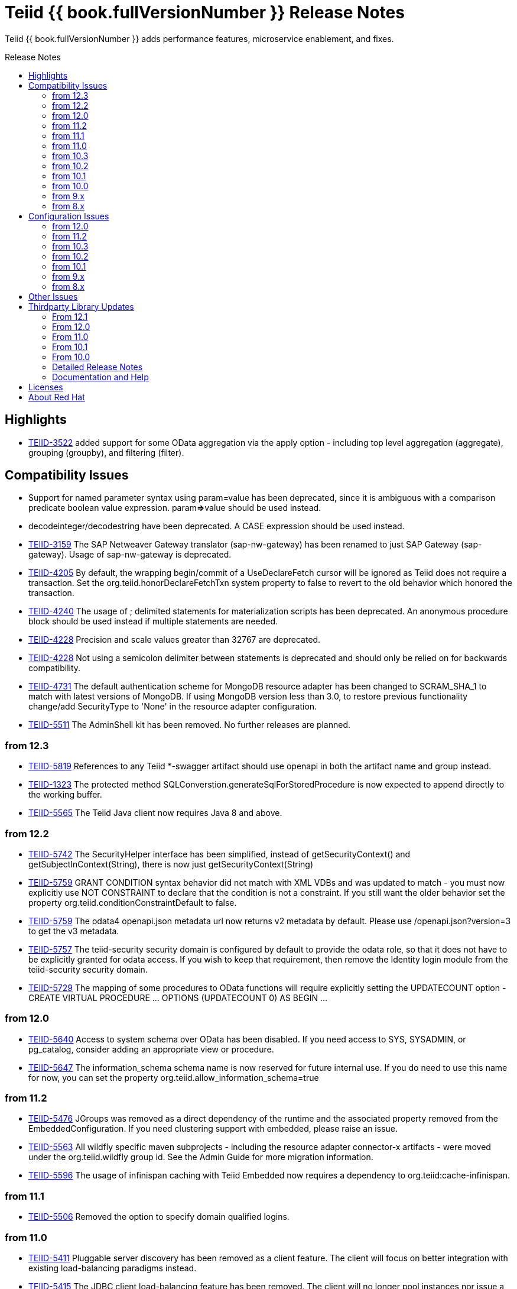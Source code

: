 = Teiid {{ book.fullVersionNumber }} Release Notes
:toc: manual
:toc-placement: preamble
:toc-title: Release Notes

Teiid {{ book.fullVersionNumber }} adds performance features, microservice enablement, and fixes.

== Highlights

* https://issues.jboss.org/browse/TEIID-3522[TEIID-3522] added support for some OData aggregation via the apply option - including top level aggregation (aggregate), grouping (groupby), and filtering (filter).  

== Compatibility Issues

* Support for named parameter syntax using param=value has been deprecated, since it is ambiguous with a comparison predicate boolean value expression. param**=>**value should be used instead.
* decodeinteger/decodestring have been deprecated. A CASE expression should be used instead.
* https://issues.jboss.org/browse/TEIID-3159[TEIID-3159] The SAP Netweaver Gateway translator (sap-nw-gateway) has been renamed to just SAP Gateway (sap-gateway). Usage of sap-nw-gateway is deprecated.
* https://issues.jboss.org/browse/TEIID-4205[TEIID-4205] By default, the wrapping begin/commit of a UseDeclareFetch cursor will be ignored as Teiid does not require a transaction. Set the org.teiid.honorDeclareFetchTxn system property to false to revert to the old behavior which honored the transaction.
* https://issues.jboss.org/browse/TEIID-4240[TEIID-4240] The usage of ; delimited statements for materialization scripts has been deprecated. An anonymous procedure block should be used instead if multiple statements are needed.
* https://issues.jboss.org/browse/TEIID-4228[TEIID-4228] Precision and scale values greater than 32767 are deprecated.
* https://issues.jboss.org/browse/TEIID-4228[TEIID-4228] Not using a semicolon delimiter between statements is deprecated and should only be relied on for backwards compatibility.
* https://issues.jboss.org/browse/TEIID-4731[TEIID-4731] The default authentication scheme for MongoDB resource adapter has been changed to SCRAM_SHA_1 to match with latest versions of MongoDB. If using MongoDB version less than 3.0, to restore previous functionality change/add SecurityType to 'None' in the resource adapter configuration.
* https://issues.jboss.org/browse/TEIID-5511[TEIID-5511] The AdminShell kit has been removed. No further releases are planned.

=== from 12.3

* https://issues.jboss.org/browse/TEIID-5819[TEIID-5819] References to any Teiid *-swagger artifact should use openapi in both the artifact name and group instead.
* https://issues.jboss.org/browse/TEIID-1323[TEIID-1323] The protected method SQLConverstion.generateSqlForStoredProcedure is now expected to append directly to the working buffer.
* https://issues.jboss.org/browse/TEIID-5565[TEIID-5565] The Teiid Java client now requires Java 8 and above.

=== from 12.2

* https://issues.jboss.org/browse/TEIID-5742[TEIID-5742] The SecurityHelper interface has been simplified, instead of getSecurityContext() and getSubjectInContext(String), there is now just getSecurityContext(String)
* https://issues.jboss.org/browse/TEIID-5759[TEIID-5759] GRANT CONDITION syntax behavior did not match with XML VDBs and was updated to match - you must now explicitly use NOT CONSTRAINT to declare that the condition is not a constraint. If you still want the older behavior set the property org.teiid.conditionConstraintDefault to false.
* https://issues.jboss.org/browse/TEIID-5759[TEIID-5759] The odata4 openapi.json metadata url now returns v2 metadata by default. Please use /openapi.json?version=3 to get the v3 metadata.
* https://issues.jboss.org/browse/TEIID-5757[TEIID-5757] The teiid-security security domain is configured by default to provide the odata role, so that it does not have to be explicitly granted for odata access. If you wish to keep that requirement, then remove the Identity login module from the teiid-security security domain.
* https://issues.jboss.org/browse/TEIID-5729[TEIID-5729] The mapping of some procedures to OData functions will require explicitly setting the UPDATECOUNT option - CREATE VIRTUAL PROCEDURE ... OPTIONS (UPDATECOUNT 0) AS BEGIN ...

=== from 12.0

* https://issues.jboss.org/browse/TEIID-5640[TEIID-5640] Access to system schema over OData has been disabled. If you need access to SYS, SYSADMIN, or pg_catalog, consider adding an appropriate view or procedure.
* https://issues.jboss.org/browse/TEIID-5647[TEIID-5647] The information_schema schema name is now reserved for future internal use. If you do need to use this name for now, you can set the property org.teiid.allow_information_schema=true

=== from 11.2

* https://issues.jboss.org/browse/TEIID-5476[TEIID-5476] JGroups was removed as a direct dependency of the runtime and the associated property removed from the EmbeddedConfiguration. If you need clustering support with embedded, please raise an issue.
* https://issues.jboss.org/browse/TEIID-5563[TEIID-5563] All wildfly specific maven subprojects - including the resource adapter connector-x artifacts - were moved under the org.teiid.wildfly group id. See the Admin Guide for more migration information.
* https://issues.jboss.org/browse/TEIID-5563[TEIID-5596] The usage of infinispan caching with Teiid Embedded now requires a dependency to org.teiid:cache-infinispan.

=== from 11.1

* https://issues.jboss.org/browse/TEIID-5506[TEIID-5506] Removed the option to specify domain qualified logins.

=== from 11.0

* https://issues.jboss.org/browse/TEIID-5411[TEIID-5411] Pluggable server discovery has been removed as a client feature. The client will focus on better integration with existing load-balancing paradigms instead.
* https://issues.jboss.org/browse/TEIID-5415[TEIID-5415] The JDBC client load-balancing feature has been removed. The client will no longer pool instances nor issue a ping. If you use the client against a server older than 10.2, ping will need to be disabled on that server.
* https://issues.jboss.org/browse/TEIID-5427[TEIID-5427] Session/user scoping of materialized views has been removed. You should use a global temporary table instead and load it as needed for your session.

=== from 10.3

* https://issues.jboss.org/browse/TEIID-5365[TEIID-5365] Function model support has been completely removed from the server. VDBs utilizing function models should be migrated to having those functions located on physical or virtual models.
* https://issues.jboss.org/browse/TEIID-5083[TEIID-5083] The salesforce translator and resource adapter now provide 34.0 api access rather than 22.0.
* https://issues.jboss.org/browse/TEIID-5370[TEIID-5370] A warning rather than an exception will be generated when the HEADER option is specified for a TEXTTABLE, but the header/column does not exist in the file.
* https://issues.jboss.org/browse/TEIID-5360[TEIID-5360] JDBC DatabaseMetaData will no longer by default report nullsAreSortedLow as true since that behavior in not guaranteed and can be adjusted on the server side. If you need a particular value reported, use the connection property nullsAreSorted=\{AtStart,AtEnd,High,Low}

=== from 10.2

* https://issues.jboss.org/browse/TEIID-5294[TEIID-5294] The name escaping performed by the SQL/XML logic and JSONTOXML function did not properly escape values. Instead of _uHHHH_, _xHHHH_ should have been used. That correction has been made. If you want the old behavior set the system property org.teiid.useXMLxEscape to false.

=== from 10.1

* https://issues.jboss.org/browse/TEIID-5286[TEIID-5286] The Sybase IQ translator has been renamed sap-iq and the usage of the SybaseIQExecutionFactory and the sybaseiq translator name has been deprecated.
* https://issues.jboss.org/browse/TEIID-5262[TEIID-5262] Removed support for Teiid 7.x clients/servers
* https://issues.jboss.org/browse/TEIID-5220[TEIID-5220] The pg_catalog now has information_schema.tables, views, and columns, which require qualification to reference the tables, views, or columns system tables.

=== from 10.0

* https://issues.jboss.org/browse/TEIID-5177[TEIID-5177] Stricter naming is now enforced in DDL. Only unqualified identifiers are expected as names. Set the system property org.teiid.requireUnqualifiedNames=false to restore the older behavior.
* https://issues.jboss.org/browse/TEIID-5201[TEIID-5201] The SYS.Keys table had SchemaUID and RefSchemaUID columns added.

=== from 9.x

* https://issues.jboss.org/browse/TEIID-4894[TEIID-4894] The XML document model feature has been removed. You must use OData or SQL/XML to create XML documents.
* https://issues.jboss.org/browse/TEIID-4924[TEIID-4924] Maven coordinates for Teiid artifacts have changed. They will now be pushed directly to Maven Central and will use the org.teiid group instead of org.jboss.teiid.
* https://issues.jboss.org/browse/TEIID-5026[TEIID-5026] The FROM_UNIXTIME function now returns a string rather than a timestamp value and no longer is rewritten to the timestampadd function. The functionality now matches that of HIVE/IMPALA. See also the to_millis and from_millis functions.
* https://issues.jboss.org/browse/TEIID-5012[TEIID-5012] A Description column was added to SYS.VirtualDatabases.
* https://issues.jboss.org/browse/TEIID-4943[TEIID-4943] Copy criteria created from a join will typically only be pushed when the join is not pushed.
* https://issues.jboss.org/browse/TEIID-5112[TEIID-5112] Type length specified in DDL or SQL must be greater than 0. Char type length must only be 1.
* https://issues.jboss.org/browse/TEIID-5130[TEIID-5130] Procedure RESULT parameters must appear as the first parameter in the argument list. To allow the old behavior of appearing anywhere, set the system property org.teiid.resultAnyPosition=true.
* https://issues.jboss.org/browse/TEIID-3624[TEIID-3624] The introduction of domain types modified several of the system tables. The isPhysical column was removed from the SYS.Datatypes table. SYS.Datatypes added Type, TypeCode, Literal_Prefix, and Literal_Suffix columns. The SYS.Columns, SYS.ProcedureParams, and SYS.FunctionParams tables added TypeName, TypeCode, and ColumnSize columns.
* https://issues.jboss.org/browse/TEIID-4827[TEIID-4827] Java 1.8 is now required for building and running Teiid.
* https://issues.jboss.org/browse/TEIID-4890[TEIID-4890] The ProcedureParameters system table will report return parameters as position 0.
* https://issues.jboss.org/browse/TEIID-4866[TEIID-4866] For usability with SQLAlchemy and Superset the version() function over ODBC will report ""PostgreSQL 8.2" rather than "Teiid version". You can use the system property org.teiid.pgVersion to control this further.
* https://issues.jboss.org/browse/TEIID-4574[TEIID-4574] Phoenix/Hbase Translator has been renamed phoenix and the usage of the HBaseExecutionFactory and the hbase translator name has been deprecated.
* https://issues.jboss.org/browse/TEIID-4501[TEIID-4501] The salesforce-34 resource adapter defaults to the version 34 api rather than version 22 api.
* https://issues.jboss.org/browse/TEIID-3754[TEIID-3754] OData Version 2 support is removed. Please use OData V4. Note that there are many changes in specification with V4 vs V2.
* https://issues.jboss.org/browse/TEIID-4400[TEIID-4400] XML Document Models have been deprecated. OData or SQL/XML should be used instead.
* https://issues.jboss.org/browse/TEIID-4317[TEIID-4317] ExecutionFactory.initCapabilities will always be called - either during start if isSourceRequiredForCapabilities returns false, or later if true.
* https://issues.jboss.org/browse/TEIID-4346[TEIID-4346] The excel-odbc translator has been removed. Please use the excel translator instead.
* https://issues.jboss.org/browse/TEIID-4332[TEIID-4332] Due to costing logic changes plans may be different that in previous releases. Please raise an issue is you feel a plan is not appropriate.
* https://issues.jboss.org/browse/TEIID-4421[TEIID-4421] Removed the deprecated EmbeddedServer.addTranslator(ExecutionFactory) method.
* https://issues.jboss.org/browse/TEIID-4442[TEIID-4442] Removed the interpretation of the security-domain setting for the session service as a comma separated list of domains. Also added the USER(boolean) function to control if the USER function returns a name with the security domain. Finally the DatabaseMetaData and CommandContext getUserName will both return the simple user name without the domain.
* https://issues.jboss.org/browse/TEIID-4228[TEIID-4228] Precision/scale will now be set consistently. Values reported from JDBC/OData/ODBC metadata may be different if your current metadata declares a bigdecimal type with default precision.
* https://issues.jboss.org/browse/TEIID-4423[TEIID-4423] Uncorrelated subqueries will be treated as deterministic regardless of functions used within them. Prior releases treated most uncorrelated subqueries as non-deterministic if they contained a non-deterministic function.

=== from 8.x

* https://issues.jboss.org/browse/TEIID-2694[TEIID-2694] In the autogenerated web service, if a procedure is designed for POST method, and one of its IN/INOUT parameters is either a LOB or VARBINARY then that service can only invoked using "multipart/form-data". This allows user to send large binary files for processing in Teiid
* https://issues.jboss.org/browse/TEIID-3462[TEIID-3462] Semantic versioning requires the VDB version to be a string, rather than an integer field. This affects several public classes including CommandLogMessage, VDB, Session, EventListener, VDBImport, ExecutionContext, and MetadataRepository. Any custom command logging or materialization status tables will need the version field updated as well.
* https://issues.jboss.org/browse/TEIID-4147[TEIID-4147] ODBC type handling will now report the type name as the PostgreSQL type rather than the Teiid type.
* https://issues.jboss.org/browse/TEIID-3601[TEIID-3601] changed the rowCount field on CommandLogMessages from Integer to Long.
* https://issues.jboss.org/browse/TEIID-3752[TEIID-3752] the admin assignToModel method was removed
* https://issues.jboss.org/browse/TEIID-3684[TEIID-3684] RoleBasedCredentialMapIdentityLoginModule removed, consider using alternative login modules with roles to restrict access to VDB
* https://issues.jboss.org/browse/TEIID-2476[TEIID-2476] The AuthorizationValidator and PolicyDecider interfaces had minor changes - see their javadocs for new/altered methods
* https://issues.jboss.org/browse/TEIID-3503[TEIID-3503] To better isolate dependencies a separate teiid-jboss-admin jar was created from classes in teiid-admin - most notably AdminFactory was moved there.
* https://issues.jboss.org/browse/TEIID-4206[TEIID-4206] TranslatorProperty annotations on methods without setters must have the readOnly attribute as true.
* https://issues.jboss.org/browse/TEIID-3814[TEIID-3814] In the autogenerated web service, the model name in the path is now case sensitive.
* https://issues.jboss.org/browse/TEIID-2267[TEIID-2267] The custom appenders for command and audit logging has been changed, now they need to be developed for java.util.logging based Handler.
* https://issues.jboss.org/browse/TEIID-3553[TEIID-3553] Ambiguous OData v2 entity set and function names will throw an exception rather than resolving to the first found.
* https://issues.jboss.org/browse/TEIID-3515[TEIID-3515] MAKEIND was added as a reserved word.
* https://issues.jboss.org/browse/TEIID-3576[TEIID-3576] the waitForLoad connection property has been deprecated.
* https://issues.jboss.org/browse/TEIID-2813[TEIID-2813] a source end event will be sent to the command log when an error occurs rather than being omitted.
* https://issues.jboss.org/browse/TEIID-3736[TEIID-3736] string literals values matching the date format can be directly resolved as timestamps.
* https://issues.jboss.org/browse/TEIID-3727[TEIID-3727] The version 22 salesforce translator and resource adapter have been deprecated.
* https://issues.jboss.org/browse/TEIID-3380[TEIID-3380]/https://issues.jboss.org/browse/TEIID-3663[TEIID-3663] The SecurityHelper interface has changed to allow for easier control over GSS authentication
* https://issues.jboss.org/browse/TEIID-3372[TEIID-3372] DDL and DDL-FILE metadata repositories have deprecating using the respective ddl and ddl-file model properties.
* https://issues.jboss.org/browse/TEIID-3390[TEIID-3390] temporary lobs are now cleaned up when the result set is closed - even for local connections.
* https://issues.jboss.org/browse/TEIID-3210[TEIID-3210] Added supportsCompareCriteriaOrderedExclusive, which defaults to supportsCompareCriteriaOrdered, to specifically support < and > pushdown.
* https://issues.jboss.org/browse/TEIID-3282[TEIID-3282] Changed the WEEK function to compute the ISO 8601 by default (org.teiid.iso8601Week=true) and ensured pushdowns do the same. Changed the dayOfWeek function to be unaffected by the iso8601Week setting.
* https://issues.jboss.org/browse/TEIID-2904[TEIID-2904] The createMetadataProcessor method on JDBCExcutionFactory has been deprecated. Use getMetadataProcessor instead.
* https://issues.jboss.org/browse/TEIID-2793[TEIID-2793] Searchability metadata will not prevent more complicated expressions from being pushed down.
* https://issues.jboss.org/browse/TEIID-2794[TEIID-2794] Schema scoped functions are checked for ambiguity. Schema qualification may be needed to resolve properly.
* https://issues.jboss.org/browse/TEIID-2840[TEIID-2840] Internal materialized view ttl refresh is now blocking by default. To keep the old behavior of lazy invalidation, use the vdb property lazy-invalidation=true
* https://issues.jboss.org/browse/TEIID-2667[TEIID-2667] The jdbc importer importKeys parameter is now correctly defaulted to true.
* https://issues.jboss.org/browse/TEIID-2737[TEIID-2737] The 'native' procedure exposed by translators has been renames as the direct query feature. The related ExecutionFactory methods supportsNativeQueries and nativeQueryProcedure name have been deprecated and replaced with supportsDirectQueryProcedure and directQueryProcedureName.
* https://issues.jboss.org/browse/TEIID-2580[TEIID-2580] Both xpathValue and XMLTABLE will return null when retrieving the value for a single element marked with xis:nil="true".
* https://issues.jboss.org/browse/TEIID-2590[TEIID-2590] Both the source specific and the general hint if present will be included as the source hint for Oracle.
* https://issues.jboss.org/browse/TEIID-2603[TEIID-2603] TableStats and ColumnStats numeric values are held as Number, rather than Integer.
* https://issues.jboss.org/browse/TEIID-2613[TEIID-2613] The rowcount is reset to 0 after a non-update command statement is issued.
* https://issues.jboss.org/browse/TEIID-2422[TEIID-2422] using calendar based timestampdiff by default. See the Admin Guide for using the org.teiid.calendarTimestampDiff to control backwards compatibility.
* https://issues.jboss.org/browse/TEIID-2477[TEIID-2477] Most of the JDBC translator static String version constants were replaced by org.teiid.translator.jdbc.Version constants. Use the .toString() method to obtain a version string if needed.
* https://issues.jboss.org/browse/TEIID-2344[TEIID-2344] non-available JDBC sources in partial results mode or source with connection factories that require an ExecutionContext to obtain a connection will require manual setting of the database version metadata property. The affected sources are: db2, derby, oracle, postgresql, sqlserver, sybase, teiid
* https://issues.jboss.org/browse/TEIID-2444[TEIID-2444] The deployment platform for Teiid has been changed to EAP 6.1.Alpha1, older or non-EAP deployments are not supported.
* https://issues.jboss.org/browse/TEIID-2429[TEIID-2429] Sorts over data sets over a single batch are not guaranteed to be sorted in a stable manor to improve performance. The sort will still be correct with respect to the sort keys.
* https://issues.jboss.org/browse/TEIID-1979[TEIID-1979] The resource adaptors are now deployed through modules, and have shorter names as identifiers. Connection Factories created with previous versions must be re-configured.
* https://issues.jboss.org/browse/TEIID-2253[TEIID-2253] the multi-source implementation logic was significantly altered the following changes were introduced.
** If not auto-populated, the multi-source column acts as a pseudo-column and will not be selectable via a wildcard SELECT \* nor tbl.\*
** Multi-source inserts must specify a single source as their target.
** The join planning behavior in multi-source mode was not consistent and did not work in all situations. To ensure consistency multi-source tables being joined together should specify a join predicate on the source name column - i.e. tbl1.source_name = tbl2.source_name. For backwards compatibility a the system property org.teiid.implicitMultiSourceJoin was introduced to control whether multi-source joins are effectively partitioned by source without a source_name predicate. The property defaults to true, the pre 8.3 behavior - but should be switched to false for later versions unless the issues with implicit join planning are addressed.
* https://issues.jboss.org/browse/TEIID-2317[TEIID-2317] byte[] char[] and java.util.Date instances returned as object values will be left in tact and not automatically converted to BinaryType, ClobType, and Timestamp respectively. The values may still be cast to those types.
* https://issues.jboss.org/browse/TEIID-2149[TEIID-2149] the subqueryUnnestDefault property no longer influences cost based decisions to treat subqueries as merge joins. In nearly all circumstances this is desirable, but may require the use of nounnest hint to prevent forming the join if desired.
* https://issues.jboss.org/browse/TEIID-2166[TEIID-2166] array_get will return null if the index is out of bounds rather than raising an error.
* https://issues.jboss.org/browse/TEIID-2175[TEIID-2175] for 8.0 and 8.1 clients the server will check if serialized date/time values fall outside of 32-bit value ranges (year 1900 - 9999 for dates and times between years 1901 and 2038) and throw an exception. The previous behavior was to truncate. The exception and the use of 32 bit serialization can be avoided by setting the system property org.teiid.longDatesTimes to true.
* https://issues.jboss.org/browse/TEIID-2184[TEIID-2184] to be consistent with the rest of Teiid's logic the system functions dayName and monthName will return values from the default locale, rather than only the English names. Use the system property org.teiid.enDateNames true to revert to the pre-8.2 behavior.
* https://issues.jboss.org/browse/TEIID-2187[TEIID-2187] the CONSTRAINT keyword is not correctly used in table DDL. It should be replaced with a comma from scripts to be compatible with 8.2. If desired, 8.2 now supports the CONSTRAINT keyword to provide a name for each constraint.
* https://issues.jboss.org/browse/TEIID-2181[TEIID-2181] system tables no longer contain valid OIDs. That responsibility has moved to the pg_catalog.
* https://issues.jboss.org/browse/TEIID-1386[TEIID-1386] the SQLState and errorCode reported by a TeiidSQLException will typically be from the top level nested SQLException. If there is also a nested TeiidException, the TeiidSQLException.teiidCode will be set to the TeiidException.getCode value and the TeiidSQLException.errorCode will be set to the integer suffix of the teiidCode if possible.
* https://issues.jboss.org/browse/TEIID-2226[TEIID-2226] All statements that return result sets that are executed as command statements in a procedure are validated against the expected resultset columns of the procedure. If the statement is not intended to be returnable, WITHOUT RETURN can be added to the end of the statement.
* https://issues.jboss.org/browse/TEIID-2235[TEIID-2235] The MetadataRepository.setNext method was removed and MetadataRepository was converted to an abstract class rather than an interface. Also if an instance of a DefaultMetadataRepository is used, it will only affect metadata already loaded in the repository chain.
* https://issues.jboss.org/browse/TEIID-2237[TEIID-2237] teiid_ is a reserved DDL namespace prefix and the MetadataFactory class no longer throws TranslatorExceptions, instead the unchecked MetadataException is thrown.
* https://issues.jboss.org/browse/TEIID-2243[TEIID-2243] by default Teiid will not pushdown the default null sort order of nulls low when no null sort order is specified. Set the system property org.teiid.pushdownDefaultNullOrder to true mimic the 8.1 and older release behavior.
* org.teiid.metadata.Schema holds FunctionMethods by uuid rather than name to accommodate overridden method signatures.
* MetadataFactory no longer extends Schema. Use the MetadataFactory.getSchema method to get the target Schema.
* DDL created VIRTUAL pushdown functions should be referenced in the ExecutionFactory.getSupportedFunctions by their full schema.function name.
* DDL functions/procedures defined without the VIRTUAL keyword are by default VIRTUAL. Use the FOREIGN keyword to indicate that they are source specific.
* FunctionMethod.getFullName returns the proper schema, not category qualified name.
* VDB.getUrl has been removed.
* VDB.Status now has four states - LOADING, ACTIVE, FAILED, REMOVED. To check for validity use the isValid method, rather than checking for the VALID state. FAILED deployments will still be accessible via the admin getVDB methods.
* The standalone and cli configuration files specify a setting for the teiid subsystem policy-decider-module. If a module is not specified, then data roles will not be checked.
* local connections specifying a VDB version will wait for their VDB to finish loading before allowing a connection, see the waitForLoad connection property for more.
* jsonToXml document elements will contain xsi:type attribute values of decimal and boolean respectively for number and boolean json values to allow for differentiation from string values.
* Result set cache entries can now have updatable set to false to indicate that updates should not purge the entry.
* Datatype default values have been corrected for Teiid built-in types. All datatypes are now nullable by default, only character string types are case sensitive, numeric types have radix 10, and length/precision/scale have been set appropriately.
* pg catalog and dynamic vdb created metadata will use a generated Teiid id rather than a random UUID.
* transport ssl config no longer uses the enabled attribute. Use mode=disabled to disable the usage of encryption.
* https://issues.jboss.org/browse/TEIID-2105[TEIID-2105] If a MetadataRepository throws a RuntimeException during load, that will be treated as a non-recoverable error and the VDB will have a FAILED status.
* https://issues.jboss.org/browse/TEIID-2105[TEIID-2105] It was an undocumented behavior that is a source did not specify a jndi connection that "java:/name" would be assumed. That is no longer the case. It the source needs a connection, then one must be specified.
* https://issues.jboss.org/browse/TEIID-2127[TEIID-2127] if ExecutionFactory.isSourceRequired returns true (the default) then not obtaining a connection will for an Execution will result in an error. If an ExecutionFactory does not use a source, then no connection-jndi-name should be specified and isSourceRequired should return false (see setSourceRequired). If isSourceRequired returns false and a connection-jndi-name is specified, then Teiid will still attempt to obtain a connection, but no exception will be thrown if a connection isn't available.
* https://issues.jboss.org/browse/TEIID-2138[TEIID-2138] the odbc layer will report standard_conforming_strings as on, rather than off to better reflect the string literal handling of Teiid.

== Configuration Issues

See the Admin Guide for more on configuration and installation.

=== from 12.0

* https://issues.jboss.org/browse/TEIID-5642[TEIID-5642] The generic sql query procedure for generated REST wars will not be exposed by default. The schema/model must have the property \{http://teiid.org/rest}sqlquery set to true.

=== from 11.2

* https://issues.jboss.org/browse/TEIID-5584[TEIID-5584] org.teiid.enforceSingleMaxBufferSizeEstimate now defaults to false. Rather the biggest memory consumers among sessions will be killed by default in the event of running out of disk space.
* https://issues.jboss.org/browse/TEIID-5490[TEIID-5490] org.teiid.longRanks now defaults to true. Analytical functions such as row_number return a long by default.
* https://issues.jboss.org/browse/TEIID-5574[TEIID-5574] the cli buffer-service properties have been deprecated and replaced with buffer-manager properties - see the migration guide for more

=== from 10.3

* https://issues.jboss.org/browse/TEIIDTOOLS-381[TEIIDTOOLS-381] the default max buffer space for Teiid embedded and derived runtimes (Thorntail/Spring Boot) is 5 gigabytes, rather than 50. For the full WildFly environment the default is still 50 gigabytes (51200 megabytes), via the stanadlone-teiid buffer-service max-buffer-space attribute.

=== from 10.2

* https://issues.jboss.org/browse/TEIID-5323[TEIID-5323] User query command log entries are now logged at the DEBUG level on the org.teiid.COMMAND_LOG context. Source events are logged on the org.teiid.COMMAND_LOG.SOURCE context at the DEBUG level. This allows command logging of just the user query events by setting the logging level to DEBUG for the overall context, but INFO or higher for the SOURCE child context. The level will default to WARN in the standard install or to DEBUG when running the auditcommand scripts.

=== from 10.1

* https://issues.jboss.org/browse/TEIID-5248[TEIID-5248] v4 Api Support modified the properties for the Google Resource Adapter. The Key property was removed - use SpreadsheetId instead. The AuthMethod property was removed as well.
* https://issues.jboss.org/browse/TEIID-5268[TEIID-5268] Anonymous authentication requires setting the LdapAuthType property to none on the LDAP Resource Adapter.

=== from 9.x

* https://issues.jboss.org/browse/TEIID-4820[TEIID-4820] The JDG specific connectivity is being separated from the main community project. It will be made available separately and as part of the product.
* https://issues.jboss.org/browse/TEIID-4858[TEIID-4858] The Hive translator now has order by support turned off by default.
* https://issues.jboss.org/browse/TEIID-4533[TEIID-4533] The default for the max-staleness of the resultset cache was changed from 60 seconds to 0 seconds. You may use the cli to alter this new default if necessary.
* https://issues.jboss.org/browse/TEIID-4707[TEIID-4707] The PrestoDB driver is no longer pre-installed. This allows for newer client versions to be used as needed. The documentation has been updated to reflect this as well.
* https://issues.jboss.org/browse/TEIID-4129[TEIID-4129] in order to prevent invalid results from a sort/merge join, the sort operation will undergo additional checks. If org.teiid.assumeMatchingCollation is false (the default) and a translator does not specify a collationLocale, then the sort for a sort/merge join will not be pushed. Teiid defaults to the Java UCS-2 collation, which may not match the default collation for sources, particular tables, or columns. You may set the system property org.teiid.assumeMatchingCollation true to restore the old default behavior or selectively update the translators to report a collationLocale matching org.teiid.collationLocale (UCS-2 if unset).

=== from 8.x

* https://issues.jboss.org/browse/TEIID-2754[TEIID-2754] view are reported as VIEW table type in the metadata. Use the connection property reportAsViews=false to restore the old behavior.
* https://issues.jboss.org/browse/TEIID-3753[TEIID-3753] org.teiid.widenComparisonToString now defaults to false.
* https://issues.jboss.org/browse/TEIID-3669[TEIID-3669] there is now a single session service. Common configuration properties need to be consolidated. With https://issues.jboss.org/browse/TEIID-3790[TEIID-3790] this also means that you may want to change the default of trust-all-local to false to restrict local pass-through connections. Also the VDB REST passthrough-auth property is no longer used.
* https://issues.jboss.org/browse/TEIID-3797[TEIID-3797] the embedded transport is now known as the local transport.
* TEIID-3859 the "native" 9999 management port is no longer used. AdminShell will default to the http 9990 management port instead.
* https://issues.jboss.org/browse/TEIID-3594[TEIID-3594] User query command log entries are now logged at the INFO level on the org.teiid.COMMAND_LOG context. This allows command logging of just the user query events by setting the logging level to INFO. The level will default to WARN in the standard install or to DEBUG when running the auditcommand scripts.
* https://issues.jboss.org/browse/TEIID-3192[TEIID-3192] The CXF config is no longer a valid option for the Salesforce resource adapter. Please log an issue if there is feature from the CXF config that you were using that is not present on the new resource adapter.
* https://issues.jboss.org/browse/TEIID-3177[TEIID-3177] ODBC connections will be required to be secure based upon the SSL mode setting. If the mode is enabled, then the client must request an SSL connection. If the mode is login, then the client must use GSS authentication. To revert to the prior behavior, the system property org.teiid.ODBCRequireSecure can be set to false.
* https://issues.jboss.org/browse/TEIID-2512[TEIID-2512] the usage of the metadata element text as the "raw schema text" may not be appropriate in all situations. The ddl and ddl-file metadata repositories will check for the ddl and ddl-file model properties respectively.
* https://issues.jboss.org/browse/TEIID-2707[TEIID-2707] the org.teiid.joinPrefetchBatches property is no longer used.
* https://issues.jboss.org/browse/TEIID-2429[TEIID-2429] the default for maxProcessingKb has effectively doubled (the old default would use approaximately 4MB), while the maxReserveKb default has been reduced to 70% of the memory past the first gigabyte instead of 75%.
* https://issues.jboss.org/browse/TEIID-2445[TEIID-2445] the UseConnectorMetadata and supports-multi-source-bindings properties have been deprecated, but will still be respected if present. There is no equavalent to UserConnectorMetadata=true as it is always implied. UseConnectorMetadata=false has been replaced by cache-metadata=false, which can be placed at either the vdb or model level. supports-multi-source-bindings has been replaced by multisource, which no longer needs to be specified if more than one source is configured.
* https://issues.jboss.org/browse/TEIID-2510[TEIID-2510] the time-slice-in-millseconds has been corrected to be time-slice-in-milliseconds
* The connector batch size setting is no longer used. Instead a fetch size will be sent to the translator that is 2 times the working batch size or the non-pushed limit, whichever is less.
* The file translator now defaults to exceptionIfFileNotFound=true, you can set the translator property to false to preserve the old behavior of returning null.
* https://issues.jboss.org/browse/TEIID-2086[TEIID-2086] https://issues.jboss.org/browse/TEIID-2168[TEIID-2168] prepared plan and result set caches are now configured as infinispan caches. See the teiid cache container in the configuration. You may also control the transactional aspects of the result set cache on the resultset and resultset-repl caches via the configuration.
* https://issues.jboss.org/browse/TEIID-1241[TEIID-1241] the web services connector property ConfigName was deprecated in favor of EndPointName. There were also ServiceName, NamespaceUri, and Wsdl properties added, which are used to point the
* teiid-security-users and teiid-security-roles properties files have been moved under the configuration directory of their respective deployment.

== Other Issues

* https://issues.jboss.org/browse/TEIID-5687[TEIID-5687] - Querying NCHAR values in Oracle using prepared statements and unicode values will result in the value being converted to extended ascii instead.
* https://issues.jboss.org/browse/TEIID-1281[TEIID-1281] - Negative start indexing is not supported by DB2 and Derby databases. Usage of the Teiid SUBSTRING against these sources should not use negative start values.
* https://issues.jboss.org/browse/TEIID-1008[TEIID-1008] - Most versions of Oracle and MySQL do not support deeply nested correlated references. There is currently no workaround for this issue.
* For compatibility with the 7.0 release if a stored procedure parameter list begins with identifier=, then it will be parsed as a named parameter invocation even if the intent was to use a comparison predicate as the first parameter value. The workaround is to use nesting parens, e.g. call proc((identifier=value), ...), which clarifies that this is positional value. This workaround will not be needed in later releases.
* TEIID-586 - Salesforce LIKE pushdown is case insensitive, while LIKE evaluated by Teiid is case sensitive unless an alternative collation is used. Care should be taken to ensure consistent results if mixed case values are being searched.
* https://issues.jboss.org/browse/TEIID-2836[TEIID-2836] - Data from DB2 on z/OS in EBCDIC may not be represented correctly at runtime. It is recommended that the values are converted to ASCII or another common character set.
* https://issues.jboss.org/browse/TEIID-2998[TEIID-2998] - Google spreadsheets containing all string data do not detect their row data and labels correctly on the Google backend.
* https://issues.jboss.org/browse/TEIID-3070[TEIID-3070] - Netty threads may inappropriately take up CPU resources. This affects most EAP releases. Upgrade the AS version of Netty to 3.6.10.Final to address this issue.
* https://issues.jboss.org/browse/TEIID-3289[TEIID-3289] - The timestamp to string conversion performed in MySQL will produce a string with all of the trailing zeros (up to 6) for the fractional seconds. This differs from the expected Teiid/Java format.
* TEIID-2836 - Data from DB2 on z/OS in EBCDIC may not be represented correctly at runtime. It is recommended that the values are converted to ASCII or another common character set.
* TEIID-2998 - Google spreadsheets containing all string data do not detect their row data and labels correctly on the Google backend.
* TEIID-3070 - Netty threads may inappropriately take up CPU resources. This affects most EAP releases. Upgrade the AS version of Netty to 3.6.10.Final to address this issue.
* TEIID-3289 - The timestamp to string conversion performed in MySQL will produce a string with all of the trailing zeros (up to 6) for the fractional seconds. This differs from the expected Teiid/Java format.
* TEIID-3779 - There are a host of Phoenix issues that Teiid is currently not working around for HBase access. If you hit any of these, please let us know so that we can work with the Phoenix community to get it resolved. Generally Phoenix has issues with subquery evaluation and certain datatypes, such as char and timestamp.
** TEIID-3772 TEIID-3769 TEIID-3766 are not likely to occur and generate an exception.
** TEIID-3774 is unlikely but can return inaccurate results.
** TEIID-3768 affects correlated subquery comparison using an aggregate of a char value and can return inaccurate results.
* TEIID-3808 - The Informix driver handling of timezone information is inconsistent - even if the databaseTimezone translator property is set. Consider ensuring that the Informix server and the application server are in the same timezone.
* TEIID-3805 - SAP Hana returns an empty string rather than null for the substring function when the from index is larger than the string length.
* TEIID-3816 - Informix can return incorrect results for subquery comparisons involving a boolean value and a subquery that has only a single row. If you encounter such a scenario and need Teiid to compensate, then please open an issue.

== Thirdparty Library Updates

The following components have been updated:

=== From 12.1

* The salesforce-41 translator/resource adapter were updated to the 45.1.0 jars.
* Olingo was upgraded to 4.6

=== From 12.0

* Apache POI for the excel translator was upgraded to 3.13.
* Accumulo core and related dependencies were updated to 1.9.2.
* The mongodb driver was upgraded to 3.9.1.
* jts and related were updated to 1.16.0

=== From 11.0

* The cassandra driver and associated dependencies were upgraded to 3.5.1.

=== From 10.1

* Saxon was upgraded to 9.8.0-7.
* The MongoDB client was upgraded to 3.6.3

=== From 10.0

* The Swagger libraries were updated to version 1.5.17, and the swagger-parser was upgraded to version 1.0.33.

=== Detailed Release Notes

https://issues.jboss.org/secure/ReleaseNote.jspa?projectId=12310782[Detailed Release Notes - Teiid - Version {{ book.fullVersionNumber }}]

=== Documentation and Help

The http://teiid.io/[Teiid community project] is hosted on jboss.org. Documentation and help may be obtained from the local distribution under teiid-docs or the following locations.

* http://teiid.io/teiid_runtimes/teiid_wildfly/docs/[Online Documentation]
* https://community.jboss.org/wiki/TheTeiidProject[Wiki]
* http://jira.jboss.org/jira/browse/TEIID[JIRA]
* http://community.jboss.org/en/teiid?view=discussions[Forums]

== Licenses

Teiid is primarily licensed under the Apache Software License 2.0. Individual jars built for Teiid are also licensed under the EPL, MPL, and the PostgreSQL-BSD licenses as per the needs of their originating source. See the license directory in the distribution for full license copies. Third-party jars retain their original licensing.

== About Red Hat

http://www.redhat.com/jboss/[Red Hat], is in the business of providing superior technical support to our customers. Our goal is to make Professional Open Source™ the *SAFE CHOICE* for you. We accomplish this by backing up our open source Java products with technical support services that are delivered by the core developers themselves. We can help you to train your staff and provide you with support at every stage of the application lifecycle - from development and integration through deployment and maintenance. Visit the http://www.jboss.com/services/index[JBoss Services] page for more information.
